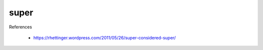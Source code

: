 super
=====

References

  - `<https://rhettinger.wordpress.com/2011/05/26/super-considered-super/>`_
